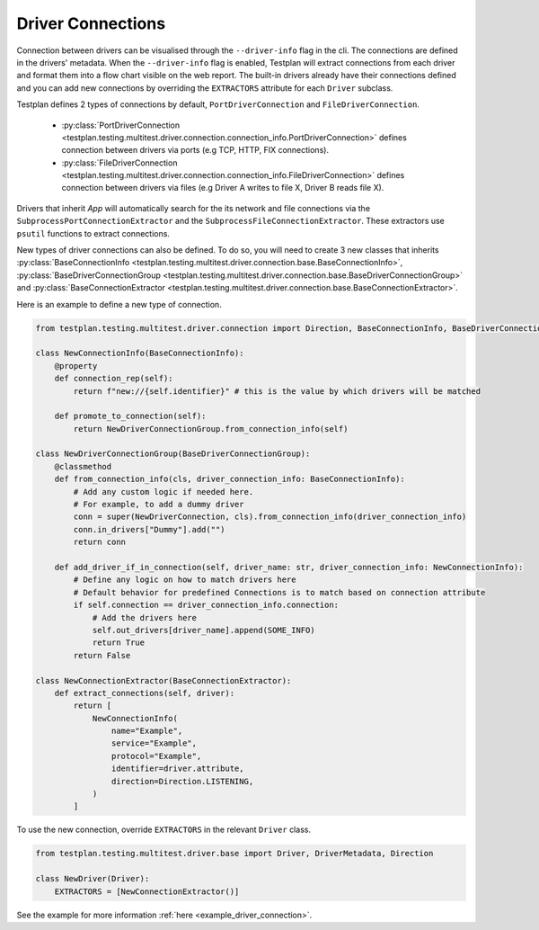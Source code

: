 Driver Connections
======

Connection between drivers can be visualised through the ``--driver-info`` flag
in the cli. The connections are defined in the drivers' metadata. When the ``--driver-info`` flag is enabled,
Testplan will extract connections from each driver and format them into a flow chart
visible on the web report. The built-in drivers already have their connections defined and you can add
new connections by overriding the ``EXTRACTORS`` attribute for each ``Driver`` subclass.

Testplan defines 2 types of connections by default, ``PortDriverConnection`` and ``FileDriverConnection``.

    * :py:class:`PortDriverConnection <testplan.testing.multitest.driver.connection.connection_info.PortDriverConnection>` defines
      connection between drivers via ports (e.g TCP, HTTP, FIX connections).

    * :py:class:`FileDriverConnection <testplan.testing.multitest.driver.connection.connection_info.FileDriverConnection>` defines
      connection between drivers via files (e.g Driver A writes to file X, Driver B reads file X).

Drivers that inherit `App` will automatically search for the its network and file connections
via the ``SubprocessPortConnectionExtractor`` and the ``SubprocessFileConnectionExtractor``. These extractors use ``psutil`` functions to extract connections.

New types of driver connections can also be defined. To do so, you will need to create 3 new classes that inherits
:py:class:`BaseConnectionInfo <testplan.testing.multitest.driver.connection.base.BaseConnectionInfo>`, 
:py:class:`BaseDriverConnectionGroup <testplan.testing.multitest.driver.connection.base.BaseDriverConnectionGroup>` and
:py:class:`BaseConnectionExtractor <testplan.testing.multitest.driver.connection.base.BaseConnectionExtractor>`.

Here is an example to define a new type of connection.

.. code-block:: python

    from testplan.testing.multitest.driver.connection import Direction, BaseConnectionInfo, BaseDriverConnectionGroup

    class NewConnectionInfo(BaseConnectionInfo):
        @property
        def connection_rep(self):
            return f"new://{self.identifier}" # this is the value by which drivers will be matched

        def promote_to_connection(self):
            return NewDriverConnectionGroup.from_connection_info(self)

    class NewDriverConnectionGroup(BaseDriverConnectionGroup):
        @classmethod
        def from_connection_info(cls, driver_connection_info: BaseConnectionInfo):
            # Add any custom logic if needed here.
            # For example, to add a dummy driver
            conn = super(NewDriverConnection, cls).from_connection_info(driver_connection_info)
            conn.in_drivers["Dummy"].add("")
            return conn

        def add_driver_if_in_connection(self, driver_name: str, driver_connection_info: NewConnectionInfo):
            # Define any logic on how to match drivers here
            # Default behavior for predefined Connections is to match based on connection attribute
            if self.connection == driver_connection_info.connection:
                # Add the drivers here
                self.out_drivers[driver_name].append(SOME_INFO)
                return True
            return False

    class NewConnectionExtractor(BaseConnectionExtractor):
        def extract_connections(self, driver):
            return [
                NewConnectionInfo(
                    name="Example",
                    service="Example",
                    protocol="Example",
                    identifier=driver.attribute,
                    direction=Direction.LISTENING,
                )
            ]

To use the new connection, override ``EXTRACTORS`` in the relevant ``Driver`` class.

.. code-block:: python

    from testplan.testing.multitest.driver.base import Driver, DriverMetadata, Direction

    class NewDriver(Driver):
        EXTRACTORS = [NewConnectionExtractor()]

See the example for more information :ref:`here <example_driver_connection>`.